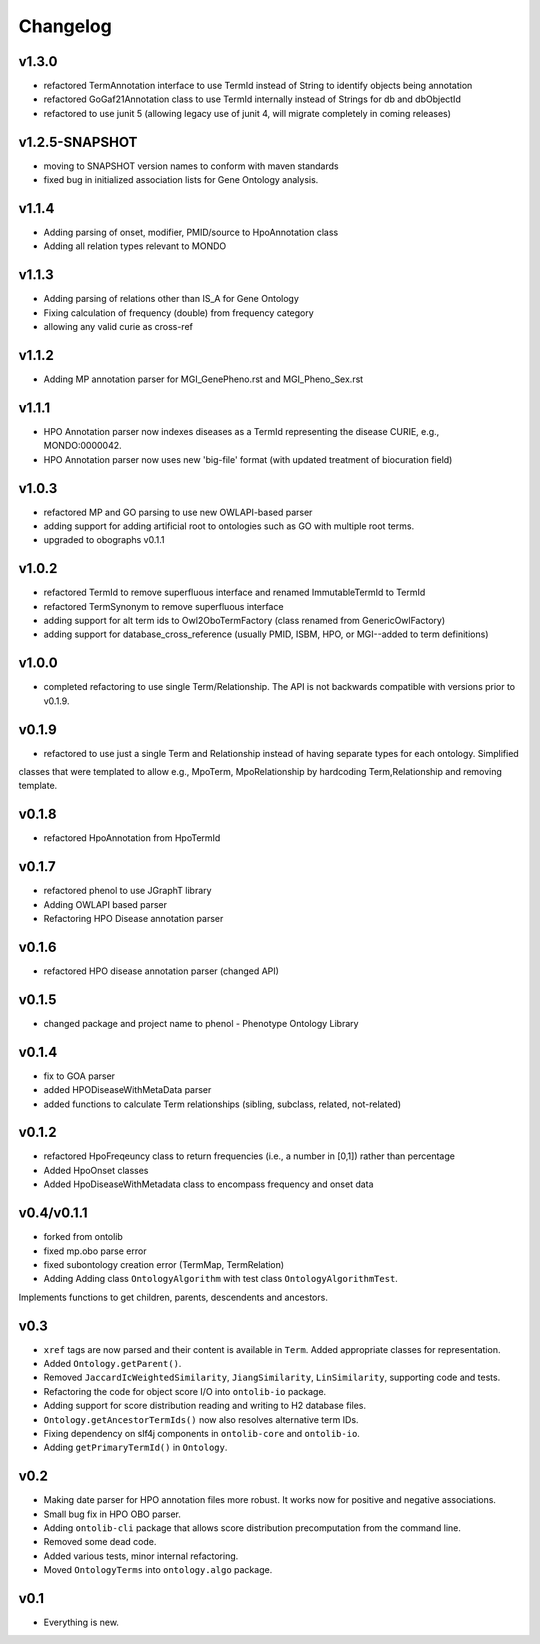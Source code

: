 =========
Changelog
=========

------
v1.3.0
------
- refactored TermAnnotation interface to use TermId instead of String to identify objects being annotation
- refactored GoGaf21Annotation class to use TermId internally instead of Strings for db and dbObjectId
- refactored to use junit 5 (allowing legacy use of junit 4, will migrate completely in coming releases)

---------------
v1.2.5-SNAPSHOT
---------------
- moving to SNAPSHOT version names to conform with maven standards
- fixed bug in initialized association lists for Gene Ontology analysis.

------
v1.1.4
------
- Adding parsing of onset, modifier, PMID/source to HpoAnnotation class
- Adding all relation types relevant to MONDO

------
v1.1.3
------
- Adding parsing of relations other than IS_A for Gene Ontology
- Fixing calculation of frequency (double) from frequency category
- allowing any valid curie as cross-ref

------
v1.1.2
------
- Adding MP annotation parser for MGI_GenePheno.rst and MGI_Pheno_Sex.rst


------
v1.1.1
------
- HPO Annotation parser now indexes diseases as a TermId representing the disease CURIE, e.g., MONDO:0000042.
- HPO Annotation parser now uses new 'big-file' format (with updated treatment of biocuration field)

------
v1.0.3
------
- refactored MP and GO parsing to use new OWLAPI-based parser
- adding support for adding artificial root to ontologies such as GO with multiple root terms.
- upgraded to obographs v0.1.1

------
v1.0.2
------
- refactored TermId to remove superfluous interface and renamed ImmutableTermId to TermId
- refactored TermSynonym to remove superfluous interface
- adding support for alt term ids to Owl2OboTermFactory (class renamed from GenericOwlFactory)
- adding support for database_cross_reference (usually PMID, ISBM, HPO, or MGI--added to term definitions)

------
v1.0.0
------
- completed refactoring to use single Term/Relationship. The API is not backwards compatible with versions prior to v0.1.9.

------
v0.1.9
------
- refactored to use just a single Term and Relationship instead of having separate types for each ontology. Simplified
classes that were templated to allow e.g., MpoTerm, MpoRelationship by hardcoding Term,Relationship and removing template.

------
v0.1.8
------
- refactored HpoAnnotation from HpoTermId

------
v0.1.7
------
- refactored phenol to use JGraphT library
- Adding OWLAPI based parser
- Refactoring HPO Disease annotation parser

------
v0.1.6
------
- refactored HPO disease annotation parser (changed API)

------
v0.1.5
------
- changed package and project name to phenol - Phenotype Ontology Library

------
v0.1.4
------
- fix to GOA parser
- added HPODiseaseWithMetaData parser
- added functions to calculate Term relationships (sibling, subclass, related, not-related)

------
v0.1.2
------
- refactored HpoFreqeuncy class to return frequencies (i.e., a number in [0,1]) rather than percentage
- Added HpoOnset classes
- Added HpoDiseaseWithMetadata class to encompass frequency and onset data


-----------
v0.4/v0.1.1
-----------
- forked from ontolib
- fixed mp.obo parse error
- fixed subontology creation error (TermMap, TermRelation)
- Adding Adding class ``OntologyAlgorithm`` with test class ``OntologyAlgorithmTest``.
Implements functions to get children, parents, descendents and ancestors.

----
v0.3
----

- ``xref`` tags are now parsed and their content is available in ``Term``.
  Added appropriate classes for representation.
- Added ``Ontology.getParent()``.
- Removed ``JaccardIcWeightedSimilarity``, ``JiangSimilarity``, ``LinSimilarity``, supporting code and tests.
- Refactoring the code for object score I/O into ``ontolib-io`` package.
- Adding support for score distribution reading and writing to H2 database files.
- ``Ontology.getAncestorTermIds()`` now also resolves alternative term IDs.
- Fixing dependency on slf4j components in ``ontolib-core`` and ``ontolib-io``.
- Adding ``getPrimaryTermId()`` in ``Ontology``.

----
v0.2
----

- Making date parser for HPO annotation files more robust.
  It works now for positive and negative associations.
- Small bug fix in HPO OBO parser.
- Adding ``ontolib-cli`` package that allows score distribution precomputation from the command line.
- Removed some dead code.
- Added various tests, minor internal refactoring.
- Moved ``OntologyTerms`` into ``ontology.algo`` package.

----
v0.1
----

- Everything is new.
